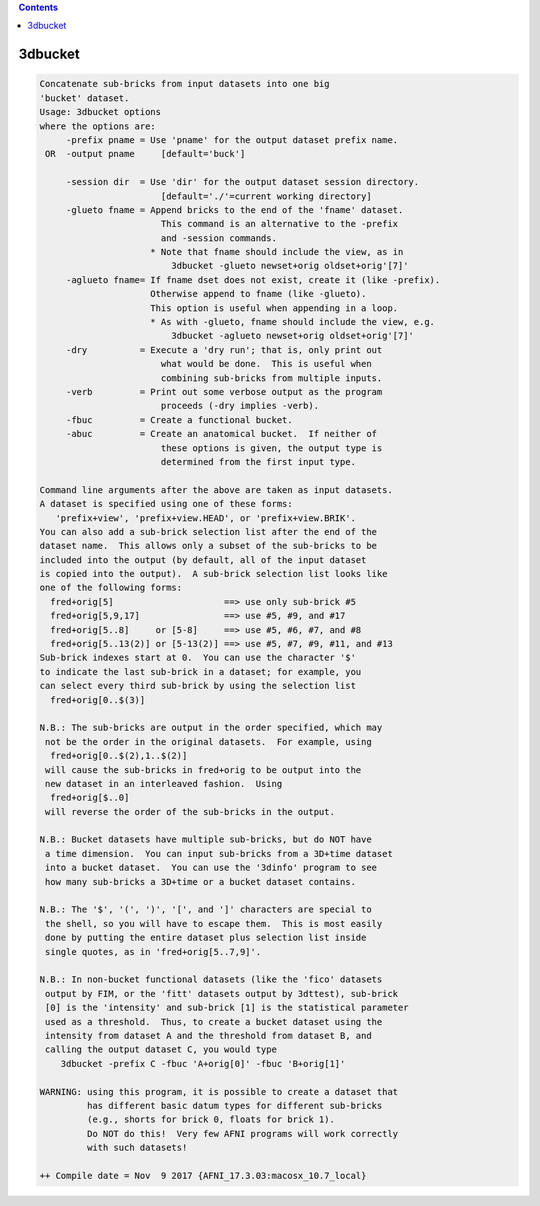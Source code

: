 .. contents:: 
    :depth: 4 

********
3dbucket
********

.. code-block:: none

    Concatenate sub-bricks from input datasets into one big
    'bucket' dataset.
    Usage: 3dbucket options
    where the options are:
         -prefix pname = Use 'pname' for the output dataset prefix name.
     OR  -output pname     [default='buck']
    
         -session dir  = Use 'dir' for the output dataset session directory.
                           [default='./'=current working directory]
         -glueto fname = Append bricks to the end of the 'fname' dataset.
                           This command is an alternative to the -prefix 
                           and -session commands.
                         * Note that fname should include the view, as in
                             3dbucket -glueto newset+orig oldset+orig'[7]'
         -aglueto fname= If fname dset does not exist, create it (like -prefix).
                         Otherwise append to fname (like -glueto).
                         This option is useful when appending in a loop.
                         * As with -glueto, fname should include the view, e.g.
                             3dbucket -aglueto newset+orig oldset+orig'[7]'
         -dry          = Execute a 'dry run'; that is, only print out
                           what would be done.  This is useful when
                           combining sub-bricks from multiple inputs.
         -verb         = Print out some verbose output as the program
                           proceeds (-dry implies -verb).
         -fbuc         = Create a functional bucket.
         -abuc         = Create an anatomical bucket.  If neither of
                           these options is given, the output type is
                           determined from the first input type.
    
    Command line arguments after the above are taken as input datasets.
    A dataset is specified using one of these forms:
       'prefix+view', 'prefix+view.HEAD', or 'prefix+view.BRIK'.
    You can also add a sub-brick selection list after the end of the
    dataset name.  This allows only a subset of the sub-bricks to be
    included into the output (by default, all of the input dataset
    is copied into the output).  A sub-brick selection list looks like
    one of the following forms:
      fred+orig[5]                     ==> use only sub-brick #5
      fred+orig[5,9,17]                ==> use #5, #9, and #17
      fred+orig[5..8]     or [5-8]     ==> use #5, #6, #7, and #8
      fred+orig[5..13(2)] or [5-13(2)] ==> use #5, #7, #9, #11, and #13
    Sub-brick indexes start at 0.  You can use the character '$'
    to indicate the last sub-brick in a dataset; for example, you
    can select every third sub-brick by using the selection list
      fred+orig[0..$(3)]
    
    N.B.: The sub-bricks are output in the order specified, which may
     not be the order in the original datasets.  For example, using
      fred+orig[0..$(2),1..$(2)]
     will cause the sub-bricks in fred+orig to be output into the
     new dataset in an interleaved fashion.  Using
      fred+orig[$..0]
     will reverse the order of the sub-bricks in the output.
    
    N.B.: Bucket datasets have multiple sub-bricks, but do NOT have
     a time dimension.  You can input sub-bricks from a 3D+time dataset
     into a bucket dataset.  You can use the '3dinfo' program to see
     how many sub-bricks a 3D+time or a bucket dataset contains.
    
    N.B.: The '$', '(', ')', '[', and ']' characters are special to
     the shell, so you will have to escape them.  This is most easily
     done by putting the entire dataset plus selection list inside
     single quotes, as in 'fred+orig[5..7,9]'.
    
    N.B.: In non-bucket functional datasets (like the 'fico' datasets
     output by FIM, or the 'fitt' datasets output by 3dttest), sub-brick
     [0] is the 'intensity' and sub-brick [1] is the statistical parameter
     used as a threshold.  Thus, to create a bucket dataset using the
     intensity from dataset A and the threshold from dataset B, and
     calling the output dataset C, you would type
        3dbucket -prefix C -fbuc 'A+orig[0]' -fbuc 'B+orig[1]'
    
    WARNING: using this program, it is possible to create a dataset that
             has different basic datum types for different sub-bricks
             (e.g., shorts for brick 0, floats for brick 1).
             Do NOT do this!  Very few AFNI programs will work correctly
             with such datasets!
    
    ++ Compile date = Nov  9 2017 {AFNI_17.3.03:macosx_10.7_local}

